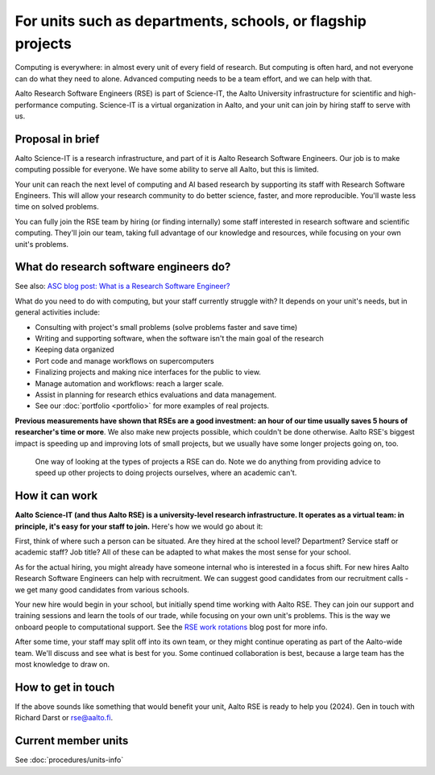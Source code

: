 For units such as departments, schools, or flagship projects
============================================================

Computing is everywhere: in almost every unit of every field of
research.  But computing is often hard, and not everyone can do what
they need to alone.  Advanced computing needs to be a team effort, and
we can help with that.

Aalto Research Software Engineers (RSE) is part of Science-IT, the
Aalto University infrastructure for scientific and high-performance
computing.  Science-IT is a virtual organization in Aalto, and your
unit can join by hiring staff to serve with us.



Proposal in brief
-----------------

Aalto Science-IT is a research infrastructure, and part of it is Aalto
Research Software Engineers.  Our job is to make computing possible
for everyone.  We have some ability to serve all Aalto, but this is
limited.

Your unit can reach the next level of computing and AI based research
by supporting its staff with Research Software Engineers.  This will
allow your research community to do better science, faster, and more
reproducible.  You'll waste less time on solved problems.

You can fully join the RSE team by hiring (or finding
internally) some staff interested in research software and scientific
computing.  They'll join our team, taking full advantage of our
knowledge and resources, while focusing on your own unit's problems.



What do research software engineers do?
---------------------------------------

See also: `ASC blog post: What is a Research Software Engineer? <https://aaltoscicomp.github.io/blog/2024/what-is-a-rse/>`__

What do you need to do with computing, but your staff currently
struggle with?  It depends on your unit's needs, but in general
activities include:

- Consulting with project's small problems (solve problems faster and
  save time)
- Writing and supporting software, when the software isn't the main
  goal of the research
- Keeping data organized
- Port code and manage workflows on supercomputers
- Finalizing projects and making nice interfaces for the public to
  view.
- Manage automation and workflows: reach a larger scale.
- Assist in planning for research ethics evaluations and data
  management.
- See our :doc:`portfolio <portfolio>` for more examples of real
  projects.

**Previous measurements have shown that RSEs are a good investment: an
hour of our time usually saves 5 hours of researcher's time or more**.
We also make new projects possible, which couldn't be done otherwise.
Aalto RSE's biggest impact is speeding up and improving lots of small
projects, but we usually have some longer projects going on, too.

.. figure:: https://github.com/AaltoSciComp/aaltoscicomp-graphics/blob/master/figures/rse-alignment.png

   One way of looking at the types of projects a RSE can do.  Note we
   do anything from providing advice to speed up other projects to
   doing projects ourselves, where an academic can't.



How it can work
---------------

**Aalto Science-IT (and thus Aalto RSE) is a university-level research
infrastructure.  It operates as a virtual team: in principle, it's
easy for your staff to join.**  Here's how we would go about it:

First, think of where such a person can be situated.  Are they hired
at the school level?  Department?  Service staff or academic staff?
Job title?  All of these can be adapted to what makes the most sense
for your school.

.. admonition:: School of Science practices
   :classes: dropdown

   At the School of Science our arrangement is:

   - Have hired at the school level as Technical Services
   - Full time and permanent
   - Job title "Research Engineer", business title "Research Software
     Engineer".
   - Service staff with regular working hours.
   - Funded from school and department budgets.  Research projects
     also directly contribute funding via Halli for their share of the
     work.

As for the actual hiring, you might already have someone internal who
is interested in a focus shift.  For new hires Aalto Research Software
Engineers can help with recruitment.  We can suggest good candidates
from our recruitment calls - we get many good candidates from various
schools.

Your new hire would begin in your school, but initially spend time
working with Aalto RSE.  They can join our support and training
sessions and learn the tools of our trade, while focusing on your own
unit's problems.  This is the way we onboard people to computational
support.  See the `RSE work rotations
<https://aaltoscicomp.github.io/blog/2024/rse-work-rotations/>`__ blog
post for more info.

After some time, your staff may split off into its own team, or they
might continue operating as part of the Aalto-wide team.  We'll discuss
and see what is best for you.  Some continued collaboration is best,
because a large team has the most knowledge to draw on.




How to get in touch
-------------------

If the above sounds like something that would benefit your unit, Aalto
RSE is ready to help you (2024).  Gen in touch with Richard Darst or
rse@aalto.fi.



Current member units
--------------------

See :doc:`procedures/units-info`
